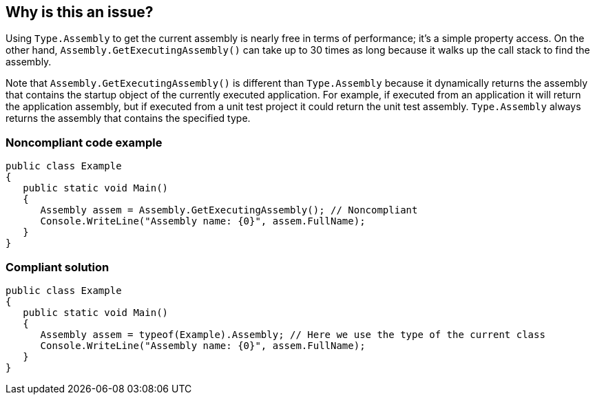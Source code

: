 == Why is this an issue?

Using ``++Type.Assembly++`` to get the current assembly is nearly free in terms of performance; it's a simple property access. On the other hand, ``++Assembly.GetExecutingAssembly()++`` can take up to 30 times as long because it walks up the call stack to find the assembly.


Note that ``++Assembly.GetExecutingAssembly()++`` is different than ``++Type.Assembly++`` because it dynamically returns the assembly that contains the startup object of the currently executed application. For example, if executed from an application it will return the application assembly, but if executed from a unit test project it could return the unit test assembly. ``++Type.Assembly++`` always returns the assembly that contains the specified type.


=== Noncompliant code example

[source,text]
----
public class Example
{
   public static void Main()
   {
      Assembly assem = Assembly.GetExecutingAssembly(); // Noncompliant
      Console.WriteLine("Assembly name: {0}", assem.FullName);
   }
}
----


=== Compliant solution

[source,text]
----
public class Example
{
   public static void Main()
   {
      Assembly assem = typeof(Example).Assembly; // Here we use the type of the current class
      Console.WriteLine("Assembly name: {0}", assem.FullName);
   }
}
----

